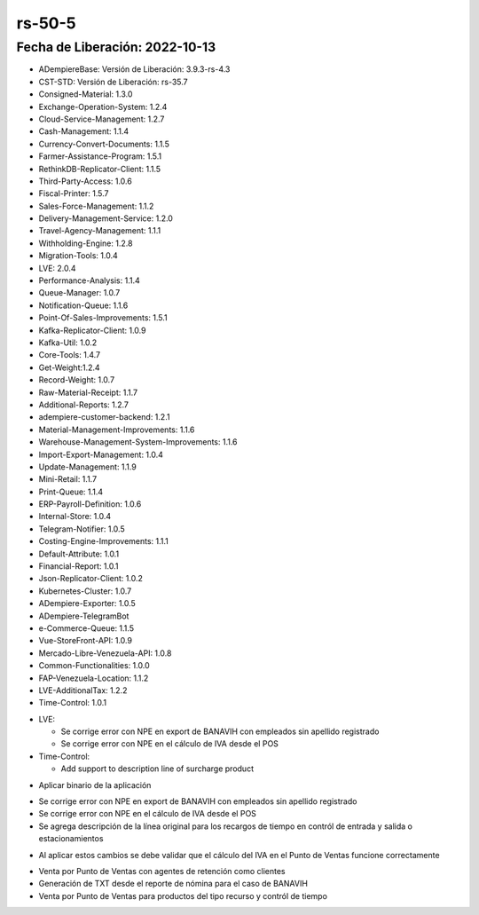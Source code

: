 .. _documento/versión-50-5:

.. _Error al Generar TXT FAOV: https://github.com/erpcya/Control-ERPYA/issues/911
.. _Javalang al agregar producto en la orden: https://github.com/erpcya/Control-HCIMPORT/issues/59

**rs-50-5**
===========

**Fecha de Liberación:** 2022-10-13
-----------------------------------

.. data:: Soporte a Versiones

- ADempiereBase: Versión de Liberación: 3.9.3-rs-4.3
- CST-STD: Versión de Liberación: rs-35.7
- Consigned-Material: 1.3.0
- Exchange-Operation-System: 1.2.4
- Cloud-Service-Management: 1.2.7
- Cash-Management: 1.1.4
- Currency-Convert-Documents: 1.1.5
- Farmer-Assistance-Program: 1.5.1
- RethinkDB-Replicator-Client: 1.1.5
- Third-Party-Access: 1.0.6
- Fiscal-Printer: 1.5.7
- Sales-Force-Management: 1.1.2
- Delivery-Management-Service: 1.2.0
- Travel-Agency-Management: 1.1.1
- Withholding-Engine: 1.2.8
- Migration-Tools: 1.0.4
- LVE: 2.0.4
- Performance-Analysis: 1.1.4
- Queue-Manager: 1.0.7
- Notification-Queue: 1.1.6
- Point-Of-Sales-Improvements: 1.5.1
- Kafka-Replicator-Client: 1.0.9
- Kafka-Util: 1.0.2
- Core-Tools: 1.4.7
- Get-Weight:1.2.4
- Record-Weight: 1.0.7
- Raw-Material-Receipt: 1.1.7
- Additional-Reports: 1.2.7
- adempiere-customer-backend: 1.2.1
- Material-Management-Improvements: 1.1.6
- Warehouse-Management-System-Improvements: 1.1.6
- Import-Export-Management: 1.0.4
- Update-Management: 1.1.9
- Mini-Retail: 1.1.7
- Print-Queue: 1.1.4
- ERP-Payroll-Definition: 1.0.6
- Internal-Store: 1.0.4
- Telegram-Notifier: 1.0.5
- Costing-Engine-Improvements: 1.1.1
- Default-Attribute: 1.0.1
- Financial-Report: 1.0.1
- Json-Replicator-Client: 1.0.2
- Kubernetes-Cluster: 1.0.7
- ADempiere-Exporter: 1.0.5
- ADempiere-TelegramBot
- e-Commerce-Queue: 1.1.5
- Vue-StoreFront-API: 1.0.9
- Mercado-Libre-Venezuela-API: 1.0.8
- Common-Functionalities: 1.0.0
- FAP-Venezuela-Location: 1.1.2
- LVE-AdditionalTax: 1.2.2
- Time-Control: 1.0.1

.. data:: Detalle Técnico

- LVE:

  - Se corrige error con NPE en export de BANAVIH con empleados sin apellido registrado
  - Se corrige error con NPE en el cálculo de IVA desde el POS

- Time-Control:

  - Add support to description line of surcharge product

.. data:: Requerimientos

- Aplicar binario de la aplicación


.. data:: Novedades

- Se corrige error con NPE en export de BANAVIH con empleados sin apellido registrado
- Se corrige error con NPE en el cálculo de IVA desde el POS
- Se agrega descripción de la línea original para los recargos de tiempo en contról de entrada y salida o estacionamientos

.. data:: Tomar en Cuenta

- Al aplicar estos cambios se debe validar que el cálculo del IVA en el Punto de Ventas funcione correctamente

.. data:: Contexto

- Venta por Punto de Ventas con agentes de retención como clientes
- Generación de TXT desde el reporte de nómina para el caso de BANAVIH
- Venta por Punto de Ventas para productos del tipo recurso y contról de tiempo

.. data:: Reportes Relacionados

  - `Error al Generar TXT FAOV`_
  - `Javalang al agregar producto en la orden`_